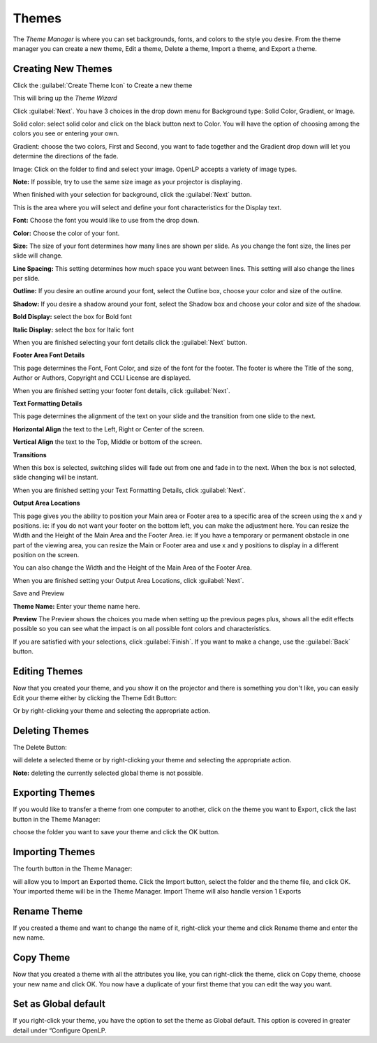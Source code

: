 ======
Themes
======


The `Theme Manager` is where you can set backgrounds, fonts, and colors to the 
style you desire. From the theme manager you can create a new theme, Edit a 
theme, Delete a theme, Import a theme, and Export a theme.

.. image:: /pics/thememanager1.png

Creating New Themes
===================
Click the :guilabel:`Create Theme Icon` to Create a new theme   

.. image:: /pics/createthemeicon.png 

This will bring up the `Theme Wizard`

.. image:: /pics/themewizardwelcome.png

Click :guilabel:`Next`. You have 3 choices in the drop down menu for Background
type: Solid Color, Gradient, or Image.

.. image:: /pics/themewizard1.png 
 
Solid color: select solid color and click on the black button next to Color. 
You will have the option of choosing among the colors you see or entering your
own.

.. image:: /pics/themewizard2.png

Gradient: choose the two colors, First and Second, you want to fade together 
and the Gradient drop down will let you determine the directions of the fade.

.. image:: /pics/themewizard3.png

Image: Click on the folder to find and select your image. OpenLP accepts a 
variety of image types. 

.. image:: /pics/themewizard4.png

**Note:** If possible, try to use the same size image as your projector is
displaying.

When finished with your selection for background, click the :guilabel:`Next`
button. 

This is the area where you will select and define your font characteristics for 
the Display text.

.. image:: /pics/themewizard5.png

**Font:** Choose the font you would like to use from the drop down.

**Color:** Choose the color of your font.

**Size:** The size of your font determines how many lines are shown per slide.
As you change the font size, the lines per slide will change.

**Line Spacing:** This setting determines how much space you want between
lines. This setting will also change the lines per slide. 

**Outline:** If you desire an outline around your font, select the Outline box,
choose your color and size of the outline.

**Shadow:** If you desire a shadow around your font, select the Shadow box and 
choose your color and size of the shadow.  

**Bold Display:** select the box for Bold font

**Italic Display:** select the box for Italic font

When you are finished selecting your font details click the :guilabel:`Next`
button.

**Footer Area Font Details**

This page determines the Font, Font Color, and size of the font for the footer.
The footer is where the Title of the song, Author or Authors, Copyright and 
CCLI License are displayed.

.. image:: /pics/themewizard6.png

When you are finished setting your footer font details, click :guilabel:`Next`.

**Text Formatting Details**

This page determines the alignment of the text on your slide and the transition 
from one slide to the next. 

.. image:: /pics/themewizard7.png

**Horizontal Align** the text to the Left, Right or Center of the screen.

**Vertical Align** the text to the Top, Middle or bottom of the screen.

**Transitions**

When this box is selected, switching slides will fade out from one and fade in 
to the next. When the box is not selected, slide changing will be instant.

When you are finished setting your Text Formatting Details, click :guilabel:`Next`.

**Output Area Locations**

This page gives you the ability to position your Main area or Footer area to a
specific area of the screen using the x and y positions. ie: if you do not want
your footer on the bottom left, you can make the adjustment here. 
You can resize the Width and the Height of the Main Area and the Footer Area.
ie: If you have a temporary or permanent obstacle in one part of the viewing
area, you can resize the Main or Footer area and use x and y positions to
display in a different position on the screen.

.. image:: /pics/themewizard8.png

You can also change the Width and the Height of the Main Area of the Footer Area.

When you are finished setting your Output Area Locations, click :guilabel:`Next`.

Save and Preview

.. image:: /pics/themewizard9.png

**Theme Name:** Enter your theme name here.

**Preview** 
The Preview shows the choices you made when setting up the previous pages plus, 
shows all the edit effects possible so you can see what the impact is on all 
possible font colors and characteristics.

If you are satisfied with your selections, click :guilabel:`Finish`. If you 
want to make a change, use the :guilabel:`Back` button.

Editing Themes
==============
Now that you created your theme, and you show it on the projector and there is
something you don't like, you can easily Edit your theme either by clicking the
Theme Edit Button:

.. image:: /pics/themeeditbutton.png

Or by right-clicking your theme and selecting the appropriate action.

Deleting Themes
===============

The Delete Button:

.. image:: /pics/songs17.png

will delete a selected theme or by right-clicking your theme and selecting 
the appropriate action.

**Note:** deleting the currently selected global theme is not possible.

Exporting Themes
================
If you would like to transfer a theme from one computer to another, click on 
the theme you want to Export, click the last button in the Theme Manager:

.. image:: /pics/themeimportexport.png

choose the folder you want to save your theme and click the OK button.

Importing Themes
================

The fourth button in the Theme Manager:

.. image:: /pics/themeimportexport.png

will allow you to Import an Exported theme. Click the Import button, select the
folder and the theme file, and click OK. Your imported theme will be in the 
Theme Manager. Import Theme will also handle version 1 Exports

Rename Theme
============

If you created a theme and want to change the name of it, right-click your
theme and click Rename theme and enter the new name.

Copy Theme
==========

Now that you created a theme with all the attributes you like, you can
right-click the theme, click on Copy theme, choose your new name and click OK.
You now have a duplicate of your first theme that you can edit the way you want.

Set as Global default
=====================

If you right-click your theme, you have the option to set the theme as Global
default. This option is covered in greater detail under “Configure OpenLP. 
